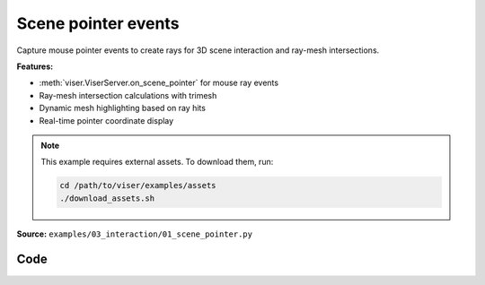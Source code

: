 Scene pointer events
====================

Capture mouse pointer events to create rays for 3D scene interaction and ray-mesh intersections.

**Features:**

* :meth:`viser.ViserServer.on_scene_pointer` for mouse ray events
* Ray-mesh intersection calculations with trimesh
* Dynamic mesh highlighting based on ray hits
* Real-time pointer coordinate display

.. note::
    This example requires external assets. To download them, run:

    .. code-block:: bash

        cd /path/to/viser/examples/assets
        ./download_assets.sh

**Source:** ``examples/03_interaction/01_scene_pointer.py``

.. figure:: ../../_static/examples/03_interaction_01_scene_pointer.png
   :width: 100%
   :alt: Scene pointer events

Code
----

.. code-block:: python
   :linenos:

   from __future__ import annotations
   
   import time
   from pathlib import Path
   from typing import cast
   
   import numpy as np
   import trimesh
   import trimesh.creation
   import trimesh.ray
   
   import viser
   import viser.transforms as tf
   
   
   def main() -> None:
       server = viser.ViserServer()
       server.gui.configure_theme(brand_color=(130, 0, 150))
       server.scene.set_up_direction("+y")
   
       mesh = cast(
           trimesh.Trimesh,
           trimesh.load_mesh(str(Path(__file__).parent / "../assets/dragon.obj")),
       )
       mesh.apply_scale(0.05)
   
       mesh_handle = server.scene.add_mesh_trimesh(
           name="/mesh",
           mesh=mesh,
           position=(0.0, 0.0, 0.0),
       )
   
       hit_pos_handles: list[viser.GlbHandle] = []
   
       # Buttons + callbacks will operate on a per-client basis, but will modify the global scene! :)
       @server.on_client_connect
       def _(client: viser.ClientHandle) -> None:
           # Set up the camera -- this gives a nice view of the full mesh.
           client.camera.position = np.array([0.0, 0.0, -10.0])
           client.camera.wxyz = np.array([0.0, 0.0, 0.0, 1.0])
   
           # Tests "click" scenepointerevent.
           click_button_handle = client.gui.add_button(
               "Add sphere", icon=viser.Icon.POINTER
           )
   
           @click_button_handle.on_click
           def _(_):
               click_button_handle.disabled = True
   
               @client.scene.on_pointer_event(event_type="click")
               def _(event: viser.ScenePointerEvent) -> None:
                   # Check for intersection with the mesh, using trimesh's ray-mesh intersection.
                   # Note that mesh is in the mesh frame, so we need to transform the ray.
                   R_world_mesh = tf.SO3(mesh_handle.wxyz)
                   R_mesh_world = R_world_mesh.inverse()
                   origin = (R_mesh_world @ np.array(event.ray_origin)).reshape(1, 3)
                   direction = (R_mesh_world @ np.array(event.ray_direction)).reshape(1, 3)
                   intersector = trimesh.ray.ray_triangle.RayMeshIntersector(mesh)
                   hit_pos, _, _ = intersector.intersects_location(origin, direction)
   
                   if len(hit_pos) == 0:
                       return
                   client.scene.remove_pointer_callback()
   
                   # Get the first hit position (based on distance from the ray origin).
                   hit_pos = hit_pos[np.argmin(np.sum((hit_pos - origin) ** 2, axis=-1))]
   
                   # Create a sphere at the hit location.
                   hit_pos_mesh = trimesh.creation.icosphere(radius=0.1)
                   hit_pos_mesh.vertices += R_world_mesh @ hit_pos
                   hit_pos_mesh.visual.vertex_colors = (0.5, 0.0, 0.7, 1.0)  # type: ignore
                   hit_pos_handle = server.scene.add_mesh_trimesh(
                       name=f"/hit_pos_{len(hit_pos_handles)}", mesh=hit_pos_mesh
                   )
                   hit_pos_handles.append(hit_pos_handle)
   
               @client.scene.on_pointer_callback_removed
               def _():
                   click_button_handle.disabled = False
   
           # Tests "rect-select" scenepointerevent.
           paint_button_handle = client.gui.add_button("Paint mesh", icon=viser.Icon.PAINT)
   
           @paint_button_handle.on_click
           def _(_):
               paint_button_handle.disabled = True
   
               @client.scene.on_pointer_event(event_type="rect-select")
               def _(event: viser.ScenePointerEvent) -> None:
                   client.scene.remove_pointer_callback()
   
                   nonlocal mesh_handle
                   camera = event.client.camera
   
                   # Put the mesh in the camera frame.
                   R_world_mesh = tf.SO3(mesh_handle.wxyz)
                   R_mesh_world = R_world_mesh.inverse()
                   R_camera_world = tf.SE3.from_rotation_and_translation(
                       tf.SO3(camera.wxyz), camera.position
                   ).inverse()
                   vertices = cast(np.ndarray, mesh.vertices)
                   vertices = (R_mesh_world.as_matrix() @ vertices.T).T
                   vertices = (
                       R_camera_world.as_matrix()
                       @ np.hstack([vertices, np.ones((vertices.shape[0], 1))]).T
                   ).T[:, :3]
   
                   # Get the camera intrinsics, and project the vertices onto the image plane.
                   fov, aspect = camera.fov, camera.aspect
                   vertices_proj = vertices[:, :2] / vertices[:, 2].reshape(-1, 1)
                   vertices_proj /= np.tan(fov / 2)
                   vertices_proj[:, 0] /= aspect
   
                   # Move the origin to the upper-left corner, and scale to [0, 1].
                   # ... make sure to match the OpenCV's image coordinates!
                   vertices_proj = (1 + vertices_proj) / 2
   
                   # Select the vertices that lie inside the 2D selected box, once projected.
                   mask = (
                       (vertices_proj > np.array(event.screen_pos[0]))
                       & (vertices_proj < np.array(event.screen_pos[1]))
                   ).all(axis=1)[..., None]
   
                   # Update the mesh color based on whether the vertices are inside the box
                   mesh.visual.vertex_colors = np.where(  # type: ignore
                       mask, (0.5, 0.0, 0.7, 1.0), (0.9, 0.9, 0.9, 1.0)
                   )
                   mesh_handle = server.scene.add_mesh_trimesh(
                       name="/mesh",
                       mesh=mesh,
                       position=(0.0, 0.0, 0.0),
                   )
   
               @client.scene.on_pointer_callback_removed
               def _():
                   paint_button_handle.disabled = False
   
           # Button to clear spheres.
           clear_button_handle = client.gui.add_button("Clear scene", icon=viser.Icon.X)
   
           @clear_button_handle.on_click
           def _(_):
               nonlocal mesh_handle
               for handle in hit_pos_handles:
                   handle.remove()
               hit_pos_handles.clear()
               mesh.visual.vertex_colors = (0.9, 0.9, 0.9, 1.0)  # type: ignore
               mesh_handle = server.scene.add_mesh_trimesh(
                   name="/mesh",
                   mesh=mesh,
                   position=(0.0, 0.0, 0.0),
               )
   
       while True:
           time.sleep(10.0)
   
   
   if __name__ == "__main__":
       main()
   

